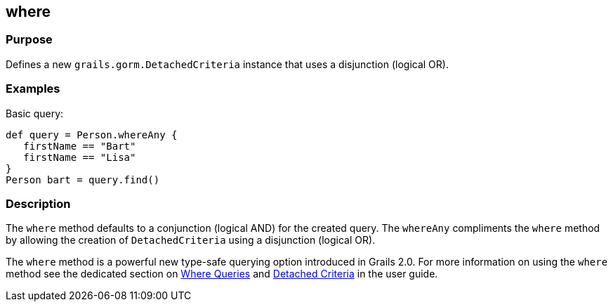 
== where



=== Purpose


Defines a new `grails.gorm.DetachedCriteria` instance that uses a disjunction (logical OR).


=== Examples


Basic query:

[source,groovy]
----
def query = Person.whereAny {
   firstName == "Bart"
   firstName == "Lisa"
}
Person bart = query.find()
----



=== Description


The `where` method defaults to a conjunction (logical AND) for the created query. The `whereAny` compliments the `where` method by allowing the creation of `DetachedCriteria` using a disjunction (logical OR).

The `where` method is a powerful new type-safe querying option introduced in Grails 2.0. For more information on using the `where` method see the dedicated section on http://gorm.grails.org/6.0.x/hibernate/manual/index.html#whereQueries[Where Queries] and http://gorm.grails.org/6.0.x/hibernate/manual/index.html#detachedCriteria[Detached Criteria] in the user guide.
